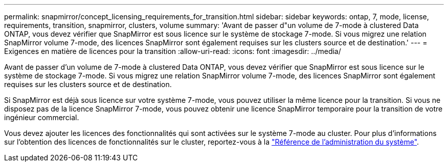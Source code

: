---
permalink: snapmirror/concept_licensing_requirements_for_transition.html 
sidebar: sidebar 
keywords: ontap, 7, mode, license, requirements, transition, snapmirror, clusters, volume 
summary: 'Avant de passer d"un volume de 7-mode à clustered Data ONTAP, vous devez vérifier que SnapMirror est sous licence sur le système de stockage 7-mode. Si vous migrez une relation SnapMirror volume 7-mode, des licences SnapMirror sont également requises sur les clusters source et de destination.' 
---
= Exigences en matière de licences pour la transition
:allow-uri-read: 
:icons: font
:imagesdir: ../media/


[role="lead"]
Avant de passer d'un volume de 7-mode à clustered Data ONTAP, vous devez vérifier que SnapMirror est sous licence sur le système de stockage 7-mode. Si vous migrez une relation SnapMirror volume 7-mode, des licences SnapMirror sont également requises sur les clusters source et de destination.

Si SnapMirror est déjà sous licence sur votre système 7-mode, vous pouvez utiliser la même licence pour la transition. Si vous ne disposez pas de la licence SnapMirror 7-mode, vous pouvez obtenir une licence SnapMirror temporaire pour la transition de votre ingénieur commercial.

Vous devez ajouter les licences des fonctionnalités qui sont activées sur le système 7-mode au cluster. Pour plus d'informations sur l'obtention des licences de fonctionnalités sur le cluster, reportez-vous à la link:https://docs.netapp.com/ontap-9/topic/com.netapp.doc.dot-cm-sag/home.html["Référence de l'administration du système"].
